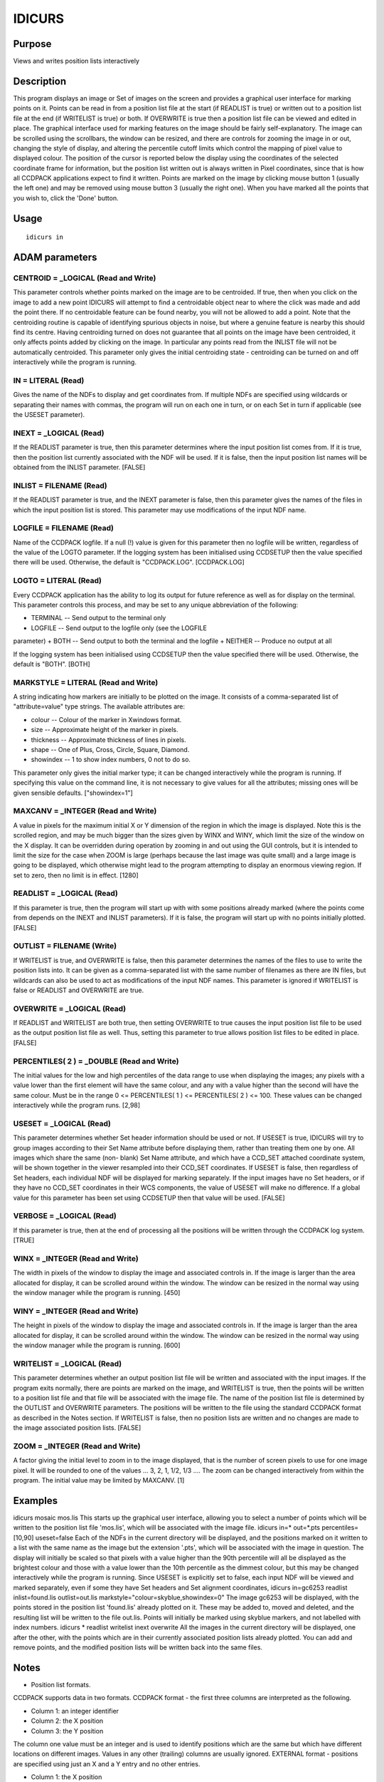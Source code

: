

IDICURS
=======


Purpose
~~~~~~~
Views and writes position lists interactively


Description
~~~~~~~~~~~
This program displays an image or Set of images on the screen and
provides a graphical user interface for marking points on it. Points
can be read in from a position list file at the start (if READLIST is
true) or written out to a position list file at the end (if WRITELIST
is true) or both. If OVERWRITE is true then a position list file can
be viewed and edited in place.
The graphical interface used for marking features on the image should
be fairly self-explanatory. The image can be scrolled using the
scrollbars, the window can be resized, and there are controls for
zooming the image in or out, changing the style of display, and
altering the percentile cutoff limits which control the mapping of
pixel value to displayed colour. The position of the cursor is
reported below the display using the coordinates of the selected
coordinate frame for information, but the position list written out is
always written in Pixel coordinates, since that is how all CCDPACK
applications expect to find it written. Points are marked on the image
by clicking mouse button 1 (usually the left one) and may be removed
using mouse button 3 (usually the right one). When you have marked all
the points that you wish to, click the 'Done' button.


Usage
~~~~~


::

    
       idicurs in
       



ADAM parameters
~~~~~~~~~~~~~~~



CENTROID = _LOGICAL (Read and Write)
````````````````````````````````````
This parameter controls whether points marked on the image are to be
centroided. If true, then when you click on the image to add a new
point IDICURS will attempt to find a centroidable object near to where
the click was made and add the point there. If no centroidable feature
can be found nearby, you will not be allowed to add a point. Note that
the centroiding routine is capable of identifying spurious objects in
noise, but where a genuine feature is nearby this should find its
centre.
Having centroiding turned on does not guarantee that all points on the
image have been centroided, it only affects points added by clicking
on the image. In particular any points read from the INLIST file will
not be automatically centroided.
This parameter only gives the initial centroiding state - centroiding
can be turned on and off interactively while the program is running.



IN = LITERAL (Read)
```````````````````
Gives the name of the NDFs to display and get coordinates from. If
multiple NDFs are specified using wildcards or separating their names
with commas, the program will run on each one in turn, or on each Set
in turn if applicable (see the USESET parameter).



INEXT = _LOGICAL (Read)
```````````````````````
If the READLIST parameter is true, then this parameter determines
where the input position list comes from. If it is true, then the
position list currently associated with the NDF will be used. If it is
false, then the input position list names will be obtained from the
INLIST parameter. [FALSE]



INLIST = FILENAME (Read)
````````````````````````
If the READLIST parameter is true, and the INEXT parameter is false,
then this parameter gives the names of the files in which the input
position list is stored. This parameter may use modifications of the
input NDF name.



LOGFILE = FILENAME (Read)
`````````````````````````
Name of the CCDPACK logfile. If a null (!) value is given for this
parameter then no logfile will be written, regardless of the value of
the LOGTO parameter.
If the logging system has been initialised using CCDSETUP then the
value specified there will be used. Otherwise, the default is
"CCDPACK.LOG". [CCDPACK.LOG]



LOGTO = LITERAL (Read)
``````````````````````
Every CCDPACK application has the ability to log its output for future
reference as well as for display on the terminal. This parameter
controls this process, and may be set to any unique abbreviation of
the following:

+ TERMINAL -- Send output to the terminal only
+ LOGFILE -- Send output to the logfile only (see the LOGFILE
parameter)
+ BOTH -- Send output to both the terminal and the logfile
+ NEITHER -- Produce no output at all

If the logging system has been initialised using CCDSETUP then the
value specified there will be used. Otherwise, the default is "BOTH".
[BOTH]



MARKSTYLE = LITERAL (Read and Write)
````````````````````````````````````
A string indicating how markers are initially to be plotted on the
image. It consists of a comma-separated list of "attribute=value" type
strings. The available attributes are:

+ colour -- Colour of the marker in Xwindows format.
+ size -- Approximate height of the marker in pixels.
+ thickness -- Approximate thickness of lines in pixels.
+ shape -- One of Plus, Cross, Circle, Square, Diamond.
+ showindex -- 1 to show index numbers, 0 not to do so.

This parameter only gives the initial marker type; it can be changed
interactively while the program is running. If specifying this value
on the command line, it is not necessary to give values for all the
attributes; missing ones will be given sensible defaults.
["showindex=1"]



MAXCANV = _INTEGER (Read and Write)
```````````````````````````````````
A value in pixels for the maximum initial X or Y dimension of the
region in which the image is displayed. Note this is the scrolled
region, and may be much bigger than the sizes given by WINX and WINY,
which limit the size of the window on the X display. It can be
overridden during operation by zooming in and out using the GUI
controls, but it is intended to limit the size for the case when ZOOM
is large (perhaps because the last image was quite small) and a large
image is going to be displayed, which otherwise might lead to the
program attempting to display an enormous viewing region. If set to
zero, then no limit is in effect. [1280]



READLIST = _LOGICAL (Read)
``````````````````````````
If this parameter is true, then the program will start up with with
some positions already marked (where the points come from depends on
the INEXT and INLIST parameters). If it is false, the program will
start up with no points initially plotted. [FALSE]



OUTLIST = FILENAME (Write)
``````````````````````````
If WRITELIST is true, and OVERWRITE is false, then this parameter
determines the names of the files to use to write the position lists
into. It can be given as a comma-separated list with the same number
of filenames as there are IN files, but wildcards can also be used to
act as modifications of the input NDF names.
This parameter is ignored if WRITELIST is false or READLIST and
OVERWRITE are true.



OVERWRITE = _LOGICAL (Read)
```````````````````````````
If READLIST and WRITELIST are both true, then setting OVERWRITE to
true causes the input position list file to be used as the output
position list file as well. Thus, setting this parameter to true
allows position list files to be edited in place. [FALSE]



PERCENTILES( 2 ) = _DOUBLE (Read and Write)
```````````````````````````````````````````
The initial values for the low and high percentiles of the data range
to use when displaying the images; any pixels with a value lower than
the first element will have the same colour, and any with a value
higher than the second will have the same colour. Must be in the range
0 <= PERCENTILES( 1 ) <= PERCENTILES( 2 ) <= 100. These values can be
changed interactively while the program runs. [2,98]



USESET = _LOGICAL (Read)
````````````````````````
This parameter determines whether Set header information should be
used or not. If USESET is true, IDICURS will try to group images
according to their Set Name attribute before displaying them, rather
than treating them one by one. All images which share the same (non-
blank) Set Name attribute, and which have a CCD_SET attached
coordinate system, will be shown together in the viewer resampled into
their CCD_SET coordinates.
If USESET is false, then regardless of Set headers, each individual
NDF will be displayed for marking separately.
If the input images have no Set headers, or if they have no CCD_SET
coordinates in their WCS components, the value of USESET will make no
difference.
If a global value for this parameter has been set using CCDSETUP then
that value will be used. [FALSE]



VERBOSE = _LOGICAL (Read)
`````````````````````````
If this parameter is true, then at the end of processing all the
positions will be written through the CCDPACK log system. [TRUE]



WINX = _INTEGER (Read and Write)
````````````````````````````````
The width in pixels of the window to display the image and associated
controls in. If the image is larger than the area allocated for
display, it can be scrolled around within the window. The window can
be resized in the normal way using the window manager while the
program is running. [450]



WINY = _INTEGER (Read and Write)
````````````````````````````````
The height in pixels of the window to display the image and associated
controls in. If the image is larger than the area allocated for
display, it can be scrolled around within the window. The window can
be resized in the normal way using the window manager while the
program is running. [600]



WRITELIST = _LOGICAL (Read)
```````````````````````````
This parameter determines whether an output position list file will be
written and associated with the input images.
If the program exits normally, there are points are marked on the
image, and WRITELIST is true, then the points will be written to a
position list file and that file will be associated with the image
file. The name of the position list file is determined by the OUTLIST
and OVERWRITE parameters. The positions will be written to the file
using the standard CCDPACK format as described in the Notes section.
If WRITELIST is false, then no position lists are written and no
changes are made to the image associated position lists. [FALSE]



ZOOM = _INTEGER (Read and Write)
````````````````````````````````
A factor giving the initial level to zoom in to the image displayed,
that is the number of screen pixels to use for one image pixel. It
will be rounded to one of the values ... 3, 2, 1, 1/2, 1/3 .... The
zoom can be changed interactively from within the program. The initial
value may be limited by MAXCANV. [1]



Examples
~~~~~~~~
idicurs mosaic mos.lis
This starts up the graphical user interface, allowing you to select a
number of points which will be written to the position list file
'mos.lis', which will be associated with the image file.
idicurs in=* out=*.pts percentiles=[10,90] useset=false
Each of the NDFs in the current directory will be displayed, and the
positions marked on it written to a list with the same name as the
image but the extension '.pts', which will be associated with the
image in question. The display will initially be scaled so that pixels
with a value higher than the 90th percentile will all be displayed as
the brightest colour and those with a value lower than the 10th
percentile as the dimmest colour, but this may be changed
interactively while the program is running. Since USESET is explicitly
set to false, each input NDF will be viewed and marked separately,
even if some they have Set headers and Set alignment coordinates,
idicurs in=gc6253 readlist inlist=found.lis outlist=out.lis
markstyle="colour=skyblue,showindex=0" The image gc6253 will be
displayed, with the points stored in the position list 'found.lis'
already plotted on it. These may be added to, moved and deleted, and
the resulting list will be written to the file out.lis. Points will
initially be marked using skyblue markers, and not labelled with index
numbers.
idicurs * readlist writelist inext overwrite
All the images in the current directory will be displayed, one after
the other, with the points which are in their currently associated
position lists already plotted. You can add and remove points, and the
modified position lists will be written back into the same files.



Notes
~~~~~


+ Position list formats.

CCDPACK supports data in two formats.
CCDPACK format - the first three columns are interpreted as the
following.


+ Column 1: an integer identifier
+ Column 2: the X position
+ Column 3: the Y position

The column one value must be an integer and is used to identify
positions which are the same but which have different locations on
different images. Values in any other (trailing) columns are usually
ignored.
EXTERNAL format - positions are specified using just an X and a Y
entry and no other entries.


+ Column 1: the X position
+ Column 2: the Y position

This format is used by KAPPA applications such as CURSOR.
Comments may be included in a file using the characters "#" and "!".
Columns may be separated by the use of commas or spaces.
Input position lists read when READLIST is true may be in either of
these formats. The output list named by the OUTLIST parameter will be
written in CCDPACK (3 column) format.
In all cases, the coordinates in position lists are pixel coordinates.


+ NDF extension items.

On normal exit, unless OUTLIST is set to null (!), the CURRENT_LIST
items in the CCDPACK extensions (.MORE.CCDPACK) of the input NDFs are
set to the name of the output list. These items will be used by other
CCDPACK position list processing routines to automatically access the
list.


Behaviour of Parameters
~~~~~~~~~~~~~~~~~~~~~~~
All parameters retain their current value as default. The "current"
value is the value assigned on the last run of the application. If the
application has not been run then the "intrinsic" defaults, as shown
in the parameter help, apply.
Retaining parameter values has the advantage of allowing you to define
the default behaviour of the application. The intrinsic default
behaviour of the application may be restored by using the RESET
keyword on the command line.
Certain parameters (LOGTO, LOGFILE and USESET) have global values.
These global values will always take precedence, except when an
assignment is made on the command line. Global values may be set and
reset using the CCDSETUP and CCDCLEAR commands.
Some of the parameters (MAXCANV, PERCENTILES, WINX, WINY, ZOOM,
MARKSTYLE, CENTROID) give initial values for quantities which can be
modified while the program is running. Although these may be specified
on the command line, it is normally easier to start the program up and
modify them using the graphical user interface. If the program exits
normally, their values at the end of the run will be used as defaults
next time the program starts up.


Copyright
~~~~~~~~~
Copyright (C) 2000-2001 Central Laboratory of the Research Councils.
All Rights Reserved.


Licence
~~~~~~~
This program is free software; you can redistribute it and/or modify
it under the terms of the GNU General Public License as published by
the Free Software Foundation; either version 2 of the License, or (at
your option) any later version.
This program is distributed in the hope that it will be useful, but
WITHOUT ANY WARRANTY; without even the implied warranty of
MERCHANTABILITY or FITNESS FOR A PARTICULAR PURPOSE. See the GNU
General Public License for more details.
You should have received a copy of the GNU General Public License
along with this program; if not, write to the Free Software
Foundation, Inc., 51 Franklin Street,Fifth Floor, Boston, MA
02110-1301, USA


